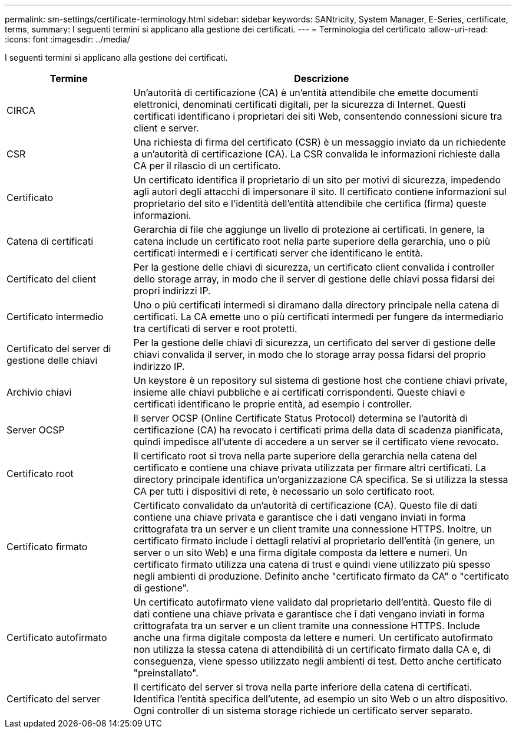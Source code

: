 ---
permalink: sm-settings/certificate-terminology.html 
sidebar: sidebar 
keywords: SANtricity, System Manager, E-Series, certificate, terms, 
summary: I seguenti termini si applicano alla gestione dei certificati. 
---
= Terminologia del certificato
:allow-uri-read: 
:icons: font
:imagesdir: ../media/


[role="lead"]
I seguenti termini si applicano alla gestione dei certificati.

[cols="25h,~"]
|===
| Termine | Descrizione 


 a| 
CIRCA
 a| 
Un'autorità di certificazione (CA) è un'entità attendibile che emette documenti elettronici, denominati certificati digitali, per la sicurezza di Internet. Questi certificati identificano i proprietari dei siti Web, consentendo connessioni sicure tra client e server.



 a| 
CSR
 a| 
Una richiesta di firma del certificato (CSR) è un messaggio inviato da un richiedente a un'autorità di certificazione (CA). La CSR convalida le informazioni richieste dalla CA per il rilascio di un certificato.



 a| 
Certificato
 a| 
Un certificato identifica il proprietario di un sito per motivi di sicurezza, impedendo agli autori degli attacchi di impersonare il sito. Il certificato contiene informazioni sul proprietario del sito e l'identità dell'entità attendibile che certifica (firma) queste informazioni.



 a| 
Catena di certificati
 a| 
Gerarchia di file che aggiunge un livello di protezione ai certificati. In genere, la catena include un certificato root nella parte superiore della gerarchia, uno o più certificati intermedi e i certificati server che identificano le entità.



 a| 
Certificato del client
 a| 
Per la gestione delle chiavi di sicurezza, un certificato client convalida i controller dello storage array, in modo che il server di gestione delle chiavi possa fidarsi dei propri indirizzi IP.



 a| 
Certificato intermedio
 a| 
Uno o più certificati intermedi si diramano dalla directory principale nella catena di certificati. La CA emette uno o più certificati intermedi per fungere da intermediario tra certificati di server e root protetti.



 a| 
Certificato del server di gestione delle chiavi
 a| 
Per la gestione delle chiavi di sicurezza, un certificato del server di gestione delle chiavi convalida il server, in modo che lo storage array possa fidarsi del proprio indirizzo IP.



 a| 
Archivio chiavi
 a| 
Un keystore è un repository sul sistema di gestione host che contiene chiavi private, insieme alle chiavi pubbliche e ai certificati corrispondenti. Queste chiavi e certificati identificano le proprie entità, ad esempio i controller.



 a| 
Server OCSP
 a| 
Il server OCSP (Online Certificate Status Protocol) determina se l'autorità di certificazione (CA) ha revocato i certificati prima della data di scadenza pianificata, quindi impedisce all'utente di accedere a un server se il certificato viene revocato.



 a| 
Certificato root
 a| 
Il certificato root si trova nella parte superiore della gerarchia nella catena del certificato e contiene una chiave privata utilizzata per firmare altri certificati. La directory principale identifica un'organizzazione CA specifica. Se si utilizza la stessa CA per tutti i dispositivi di rete, è necessario un solo certificato root.



 a| 
Certificato firmato
 a| 
Certificato convalidato da un'autorità di certificazione (CA). Questo file di dati contiene una chiave privata e garantisce che i dati vengano inviati in forma crittografata tra un server e un client tramite una connessione HTTPS. Inoltre, un certificato firmato include i dettagli relativi al proprietario dell'entità (in genere, un server o un sito Web) e una firma digitale composta da lettere e numeri. Un certificato firmato utilizza una catena di trust e quindi viene utilizzato più spesso negli ambienti di produzione. Definito anche "certificato firmato da CA" o "certificato di gestione".



 a| 
Certificato autofirmato
 a| 
Un certificato autofirmato viene validato dal proprietario dell'entità. Questo file di dati contiene una chiave privata e garantisce che i dati vengano inviati in forma crittografata tra un server e un client tramite una connessione HTTPS. Include anche una firma digitale composta da lettere e numeri. Un certificato autofirmato non utilizza la stessa catena di attendibilità di un certificato firmato dalla CA e, di conseguenza, viene spesso utilizzato negli ambienti di test. Detto anche certificato "preinstallato".



 a| 
Certificato del server
 a| 
Il certificato del server si trova nella parte inferiore della catena di certificati. Identifica l'entità specifica dell'utente, ad esempio un sito Web o un altro dispositivo. Ogni controller di un sistema storage richiede un certificato server separato.

|===